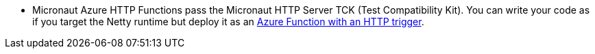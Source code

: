 - Micronaut Azure HTTP Functions pass the Micronaut HTTP Server TCK (Test Compatibility Kit). You can write your code as if you target the Netty runtime but deploy it as an https://learn.microsoft.com/en-us/azure/azure-functions/functions-bindings-http-webhook-trigger[Azure Function with an HTTP trigger].
